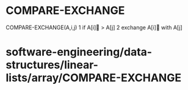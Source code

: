 * COMPARE-EXCHANGE

COMPARE-EXCHANGE(A,i,j) 1 if A[i] > A[j] 2 exchange A[i] with A[j]

* software-engineering/data-structures/linear-lists/array/COMPARE-EXCHANGE
